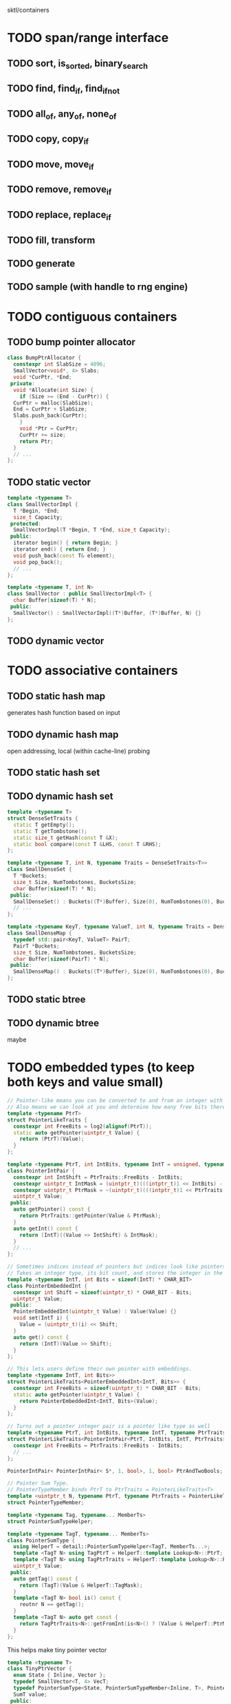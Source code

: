 sktl/containers

* TODO span/range interface
** TODO sort, is_sorted, binary_search
** TODO find, find_if, find_if_not
** TODO all_of, any_of, none_of
** TODO copy, copy_if
** TODO move, move_if
** TODO remove, remove_if
** TODO replace, replace_if
** TODO fill, transform
** TODO generate
** TODO sample (with handle to rng engine)


* TODO contiguous containers
** TODO bump pointer allocator

#+BEGIN_SRC cpp
  class BumpPtrAllocator {
    constexpr int SlabSize = 4096;
    SmallVector<void*, 4> Slabs;
    void *CurPtr, *End;
   private:
    void *Allocate(int Size) {
      if (Size >= (End - CurPtr)) {
	CurPtr = malloc(SlabSize);
	End = CurPtr + SlabSize;
	Slabs.push_back(CurPtr);
      }
      void *Ptr = CurPtr;
      CurPtr += size;
      return Ptr;
    }
    // ...
  };
#+END_SRC

** TODO static vector

#+BEGIN_SRC cpp
  template <typename T>
  class SmallVectorImpl {
    T *Begin, *End;
    size_t Capacity;
   protected:
    SmallVectorImpl(T *Begin, T *End, size_t Capacity);
   public:
    iterator begin() { return Begin; }
    iterator end() { return End; }
    void push_back(const T& element);
    void pop_back();
    // ...
  };

  template <typename T, int N>
  class SmallVector : public SmallVectorImpl<T> {
    char Buffer[sizeof(T) * N];
   public:
    SmallVector() : SmallVectorImpl((T*)Buffer, (T*)Buffer, N) {}
  };
#+END_SRC

** TODO dynamic vector


* TODO associative containers
** TODO static hash map
generates hash function based on input
** TODO dynamic hash map
open addressing, local (within cache-line) probing
** TODO static hash set
** TODO dynamic hash set

#+BEGIN_SRC cpp
  template <typename T>
  struct DenseSetTraits {
    static T getEmpty();
    static T getTombstone();
    static size_t getHash(const T &X);
    static bool compare(const T &LHS, const T &RHS);
  };

  template <typename T, int N, typename Traits = DenseSetTraits<T>>
  class SmallDenseSet {
    T *Buckets;
    size_t Size, NumTombstones, BucketsSize;
    char Buffer[sizeof(T) * N];
   public:
    SmallDenseSet() : Buckets((T*)Buffer), Size(0), NumTombstones(0), BucketsSize(N) {}
    // ...
  };

  template <typename KeyT, typename ValueT, int N, typename Traits = DenseSetTraits<KeyT>>
  class SmallDenseMap {
    typedef std::pair<KeyT, ValueT> PairT;
    PairT *Buckets;
    size_t Size, NumTombstones, BucketsSize;
    char Buffer[sizeof(PairT) * N];
   public:
    SmallDenseMap() : Buckets((T*)Buffer), Size(0), NumTombstones(0), BucketsSize(N) {}
  };
#+END_SRC

** TODO static btree
** TODO dynamic btree

maybe


* TODO embedded types (to keep both keys and value small)

#+BEGIN_SRC cpp
  // Pointer-like means you can be converted to and from an integer with the same number of bits as a pointer.
  // Also means we can look at you and determine how many free bits there are in the object.
  template <typename PtrT>
  struct PointerLikeTraits {
    constexpr int FreeBits = log2(alignof(PtrT));
    static auto getPointer(uintptr_t Value) {
      return (PtrT)(Value);
    }
  };

  template <typename PtrT, int IntBits, typename IntT = unsigned, typename PtrTraits = PointerLikeTraits<PtrT>>
  class PointerIntPair {
    constexpr int IntShift = PtrTraits::FreeBits - IntBits;
    constexpr uintptr_t IntMask = (uintptr_t)(((intptr_t)1 << IntBits) - 1);
    constexpr uintptr_t PtrMask = ~(uintptr_t)(((intptr_t)1 << PtrTraits::FreeBits) - 1);
    uintptr_t Value;
   public:
    auto getPointer() const {
      return PtrTraits::getPointer(Value & PtrMask);
    }
    auto getInt() const {
      return (IntT)((Value >> IntShift) & IntMask);
    }
    // ...
  };

  // Sometimes indices instead of pointers but indices look like pointers
  // Takes an integer type, its bit count, and stores the integer in the high bits of the integer
  template <typename IntT, int Bits = sizeof(IntT) * CHAR_BIT>
  class PointerEmbeddedInt {
    constexpr int Shift = sizeof(uintptr_t) * CHAR_BIT - Bits;
    uintptr_t Value;
   public:
    PointerEmbeddedInt(uintptr_t Value) : Value(Value) {}
    void set(IntT i) {
      Value = (uintptr_t)(i) << Shift;
    }
    auto get() const {
      return (IntT)(Value >> Shift);
    }
  };

  // This lets users define their own pointer with embeddings.
  template <typename IntT, int Bits>>
  struct PointerLikeTraits<PointerEmbeddedInt<IntT, Bits>> {
    constexpr int FreeBits = sizeof(uintptr_t) * CHAR_BIT - Bits;
    static auto getPointer(uintptr_t Value) {
      return PointerEmbeddedInt<IntT, Bits>(Value);
    }
  };

  // Turns out a pointer integer pair is a pointer like type as well
  template <typename PtrT, int IntBits, typename IntT, typename PtrTraits>
  struct PointerLikeTraits<PointerIntPair<PtrT, IntBits, IntT, PtrTraits>> {
    constexpr int FreeBits = PtrTraits::FreeBits - IntBits;
    // ...
  };

  PointerIntPair< PointerIntPair< S*, 1, bool>, 1, bool> PtrAndTwoBools;

  // Pointer Sum Type.
  // PointerTypeMember binds PtrT to PtrTraits = PointerLikeTraits<T>
  template <uintptr_t N, typename PtrT, typename PtrTraits = PointerLikeTraits<T>>
  struct PointerTypeMember;

  template <typename Tag, typename... MemberTs>
  struct PointerSumTypeHelper;

  template <typename TagT, typename... MemberTs>
  class PointerSumType {
    using HelperT = detail::PointerSumTypeHelper<TagT, MemberTs...>;
    template <TagT N> using TagPtrT = HelperT::template Lookup<N>::PtrT;
    template <TagT N> using TagPtrTraits = HelperT::template Lookup<N>::PtrTraits;
    uintptr_t Value;
   public:
    auto getTag() const {
      return (TagT)(Value & HelperT::TagMask);
    }
    template <TagT N> bool is() const {
      reutnr N == getTag();
    }
    template <TagT N> auto get const {
      return TagPtrTraits<N>::getFromInt(is<N>() ? (Value & HelperT::PtrMask) : 0u);
    }
  };
#+END_SRC

This helps make tiny pointer vector

#+BEGIN_SRC cpp
  template <typename T>
  class TinyPtrVector {
    enum State { Inline, Vector };
    typedef SmallVector<T, 4> VecT;
    typedef PointerSumType<State, PointerSumTypeMember<Inline, T>, PointerSumTypeMember<Vector, std::unique_ptr<VecT>>> SumT:
    SumT value;
   public:
    T &operator[](int i) const {
      if (Value.template is<Inline>()) {
	assert(i == 0);
	return Value.template get<Inline>();
      }
      return (*Value.template get<Vector>())[i];
    }
    // ...
  };

  // Example of use of TinyPtrVector is creating a multimap.
  template <typename KeyT, typename ValueT>
  using SmallMultiMap = SmallDenseMap<KeyT, TinyPtrVector<ValueT>>;
#+END_SRC




* TODO small map,set vector to embed ordering to kv pairs.

#+BEGIN_SRC cpp
    template <typename T, int N, typename VectorT = SmallVector<T, N>, typename SetT = SmallDenseSet<T, N>>
    class SmallSetVector {
      SetT S;
      VectorT V;
     public:
      bool insert(const T &X) {
	bool Result = S.insert(X).second;
	if (Result) V.push_back(X);
	return Result;
      }
      VectorT::iterator begin() { return V.begin(); }
      VectorT::iterator end() { return V.end(); }
    };

    // You can this d.s. to use a single buffer between the map and the set and modify the map to use linear probing.
    template <typename KeyT, typename ValueT, int N, typename VectorT = SmallVector<std::pair<KeyT, ValueT>, N>, typename MapT = SmallDenseMap<KeyT, int, N>>
    class SmallMapVector {
      MapT M;
      VectorT V;
     public:
      ValueT &operator[](const KeyT &K) {
	auto InsertResult = M.insert({K, 0});
	int &Index = InsertResult.first->second;
	if (InsertResult.second) {
	  V.push_back({K, ValueT()});
	  Index = V.size() - 1;
	}
	return V[Index];
      }
      VectorT::iterator begin() { return V.begin(); }
      VectorT::iterator end() { return V.end(); }
    };
#+END_SRC
